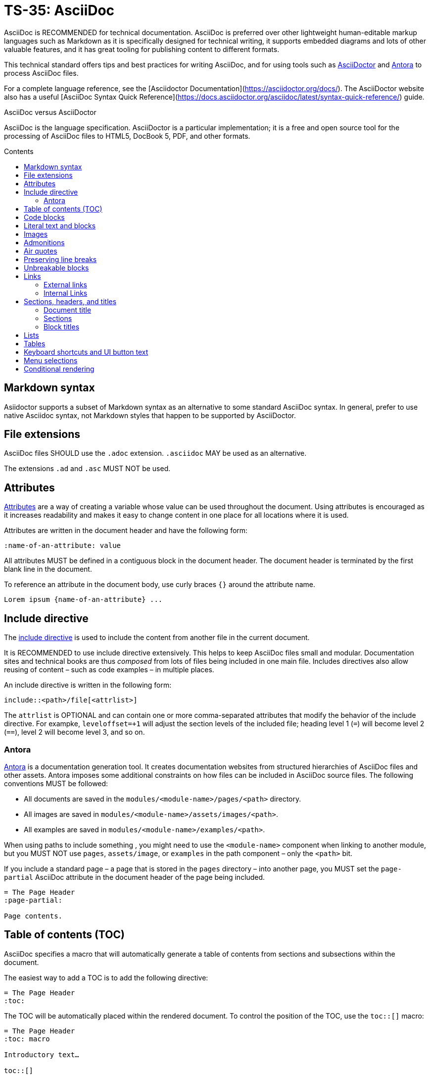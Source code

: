 = TS-35: AsciiDoc
:toc: macro
:toc-title: Contents

AsciiDoc is RECOMMENDED for technical documentation. AsciiDoc is preferred over other lightweight human-editable markup languages such as Markdown as it is specifically designed for technical writing, it supports embedded diagrams and lots of other valuable features, and it has great tooling for publishing content to different formats.

This technical standard offers tips and best practices for writing AsciiDoc, and for using tools such as https://asciidoctor.org/[AsciiDoctor] and https://antora.org/[Antora] to process AsciiDoc files.

For a complete language reference, see the [Asciidoctor Documentation](https://asciidoctor.org/docs/). The AsciiDoctor website also has a useful [AsciiDoc Syntax Quick Reference](https://docs.asciidoctor.org/asciidoc/latest/syntax-quick-reference/) guide.

.AsciiDoc versus AsciiDoctor
****
AsciiDoc is the language specification. AsciiDoctor is a particular implementation; it is a free and open source tool for the processing of AsciiDoc files to HTML5, DocBook 5, PDF, and other formats.
****

toc::[]

== Markdown syntax

Asiidoctor supports a subset of Markdown syntax as an alternative to some standard AsciiDoc syntax. In general, prefer to use native Asciidoc syntax, not Markdown styles that happen to be supported by AsciiDoctor.

== File extensions

AsciiDoc files SHOULD use the `.adoc` extension. `.asciidoc` MAY be used as an alternative.

The extensions `.ad` and `.asc` MUST NOT be used.

== Attributes

https://docs.asciidoctor.org/asciidoc/latest/attributes/document-attributes/[Attributes] are a way of creating a variable whose value can be used throughout the document. Using attributes is encouraged as it increases readability and makes it easy to change content in one place for all locations where it is used.

Attributes are written in the document header and have the following form:

```
:name-of-an-attribute: value
```

All attributes MUST be defined in a contiguous block in the document header. The document header is terminated by the first blank line in the document.

To reference an attribute in the document body, use curly braces `{}` around the attribute name.

```
Lorem ipsum {name-of-an-attribute} ...
```

== Include directive

The https://asciidoctor.org/docs/user-manual/#include-directive[include directive] is used to include the content from another file in the current document.

It is RECOMMENDED to use include directive extensively. This helps to keep AsciiDoc files small and modular. Documentation sites and technical books are thus _composed_ from lots of files being included in one main file. Includes directives also allow reusing of content – such as code examples – in multiple places.

An include directive is written in the following form:

```
\include::<path>/file[<attrlist>]
```

The `attrlist` is OPTIONAL and can contain one or more comma-separated attributes that modify the behavior of the include directive. For exampke, `leveloffset=+1` will adjust the section levels of the included file; heading level 1 (`=`) will become level 2 (`==`), level 2 will become level 3, and so on.

=== Antora

https://antora.org/[Antora] is a documentation generation tool. It creates documentation websites from structured hierarchies of AsciiDoc files and other assets. Antora imposes some additional constraints on how files can be included in AsciiDoc source files. The following conventions MUST be followed:

* All documents are saved in the `modules/<module-name>/pages/<path>` directory.
* All images are saved in `modules/<module-name>/assets/images/<path>`.
* All examples are saved in `modules/<module-name>/examples/<path>`.

When using paths to include something , you might need to use the `<module-name>` component when linking to another module, but you MUST NOT use `pages`, `assets/image`, or `examples` in the path component – only the `<path>` bit.

If you include a standard page – a page that is stored in the `pages` directory – into another page, you MUST set the `page-partial` AsciiDoc attribute in the document header of the page being included.

```
= The Page Header
:page-partial:

Page contents.
```

== Table of contents (TOC)

AsciiDoc specifies a macro that will automatically generate a table of contents from sections and subsections within the document.

The easiest way to add a TOC is to add the following directive:

```
= The Page Header
:toc:
```

The TOC will be automatically placed within the rendered document. To control the position of the TOC, use the `toc::[]` macro:

```
= The Page Header
:toc: macro

Introductory text…

toc::[]
```

Other directives, such as `toc-title` and `toclevels`, can be used to configure the TOC.

It is strongly RECOMMENDED to use an auto-generated table of contents, rather than manually maintaining a list of internal links.

== Code blocks

A code block is written using the following syntax.

```
[source,<language>]
----
text
  text
----
```

The `<language>` is optional. Example:

```
[source,bash]
----
subscription-manager repos --enable rhel-server-rhscl-7-rpms
----
```

It is RECOMMENDED to write "plaintext" as the language attribute, for code examples that do not belong to any particular language. This will disable syntax highlighting in the code block when rendered.

For shell examples, you need to distinguish between `console` and `bash` as the source language:

* Use `console` if a prompt is included in the code snippet. Any of the characters `>`, `%`, `$`, and `#` may be used for the prompt. Prompts such as `[test@ubuntu~]$` may also be supported by some rendering tools. Syntax highlighting will be applied only to the commands written after the prompt.

* Use `bash` for standalone shell commands and scripts.

== Literal text and blocks

Literal paragraphs and blocks display the text you write exactly as you enter it. Literal text is treated as pre-formatted text.

Example:

```
....
Checking system health.
- file permissions are ok.
....
```

== Images

Image files are embedded using either the `image:` (inline) or `image::` (block-level) syntax.

```
image:<path>/image_name[Alternative Image Text, <options>]
```

All images SHOULD have alternative text. Wrap this in single quotes – NOT double quotes, this can break the Asciidoctor PDF generator – if the alternative text includes any commas.

The `<options>` part is optional. This is used to do things like adjust the size of the rendered image, eg. `width=40%`.

The inline image syntax is useful for embedding small icons within text. Block-level images MUST be used for large graphics that need to be accompanied by a caption. Block-level images are centered by default, but you can adjust this on a case-by-case basis using the `align="center|left|right"` option.

== Admonitions

AsciiDoc admonitions are callout boxes for rendering things like tips, important information, warnings, and errors. There are actually five supported admonition types:

* `NOTE`
* `TIP`
* `IMPORTANT`
* `CAUTION`
* `WARNING`

Simple admonitions can be written using the following syntax, where `<label>` is one of the above admonition types (written full upper case).

```
<label>: Text...
```

But the complex admonition syntax is RECOMMENDED. This helps admonitions to stand-out in the plain text AsciiDoc files themselves. Complex admonitions also support nesting of other block-level markup such as tables, lists, and literal text blocks.

```
[<label>]
====
Text...
====
```

Example:

```
[TIP]
====
We strongly encourage you to put your server in single user mode before setting up encryption.

To do so, run the following command:

....
sudo -u www-data occ maintenance:singleuser --on
....
====
```

== Air quotes

If you want to quote sentences or statements, but not using an admonition, you can use air quotes. Air quotes are two double quotes on each line, emulating the gesture of making quote marks with two fingers on each hand.

Example:

```
""
Not everything that is faced can be changed.
But nothing can be changed until it is faced.
""
```

== Preserving line breaks

In AsciiDoc markup, adjacent lines of text are combined into a single paragraph. This means that line breaks in the source text are ignored in the rendered output.

If you want the line breaks preserved, use a space followed by the plus sign `+` immediately before the line break. This syntax can be used in paragraphs, lists, and tables.

```
This is the first line, +
This is the next line separated by a line break.
```

== Unbreakable blocks

Use the `%unbreakable` attribute to prevent page breaks in a block. The attribute MUST be applied to an open block that encapsulates the block-level content that you want to prevent page breaks in.

This does not work:

```
[%unbreakable, verse, William Blake, Songs of Innocence]
____
Tiger, tiger, burning bright
In the forests of the night,
What immortal hand or eye
Could frame thy fearful symmetry?
____
```

But this does:

```
[%unbreakable]
--
[verse, William Blake, Songs of Innocence]
____
Tiger, tiger, burning bright
In the forests of the night,
What immortal hand or eye
Could frame thy fearful symmetry?
____
--
```

The following example could still have page breaks injected in the middle of it, even though the content is short. To avoid this, always use quoted blocks nested within `%unbreakable` open blocks, as above.

```
[quote, Winston Churchill]
The best argument against democracy is a five-minute conversation with the average voter.
```

== Links

In AsciiDoc, links can be either external or internal.

* External links reference content outside the documentation, such as a web page.
* Internal links reference content inside the documentation, such as another page or a section within a document.

=== External links

An external link SHOULD be written using the following syntax:

```
http(s)://domain/path?query#anchor[Hyperlinked text]
```

The `[Hyperlinked text]` part is optional. If it is omitted, the URL itself will be used as the hyperlink text.

For external links, the `link:` prefix is required only when the target is not a URI. AsciiDoc recognizes `http:` and `https:` as URI protocols and handles them as implicit `link:` macros.

If you want to prevent a link from being automatically hyperlinked, prepend it with a backslash (`\`). The text will be rendered verbatim as normal (non-clickable) text.

```
\https://www.example.com/
```

A URL may not display correctly when it contains characters such as underscores (`_`), carets (`^`), or double quotes (`"`). The following is an example of a URL containing characters that need special treatment. See https://asciidoctor.org/docs/user-manual/#complex-urls[Troubleshooting URLs] for help solving this.

```
https://www.owasp.org/index.php/Cross-site_Scripting_(XSS)
```

For long URLs, it is RECOMMENDED to use an attribute to define the URL and then reference the attribute in the link. This makes the AsciiDoc source more readable.

```
= The Page Header
:link-name: https://example.com/content/link_can_be_very_long

Text {link-name}[highlighted text] text.
```

For clarity, it is RECOMMENDED to prefix the names of link attributes with `link-`.

=== Internal Links

Internal links are used to create cross-referenced to:

* an in-page reference;
* a documentation file;
* a section title or anchor name inside a documentation file.

In Antora, all referenced content MUST be inside the `modules` directory. Antora has particular conventions for referencing content in other modules – refer to Antora's documentation for more details.

[TIP]
======
Use a link checker to audit for broken links.
======


== Sections, headers, and titles

Document titles SHOULD be written using title case: "The Quick Brown Fox Jumps Over the Lazy Dog".

Chapter names and headings SHOULD NOT be written in title case, but in sentence case (with no termination punctuation): "The quick brown fox jumps over the lazy dog".

=== Document title

The document title, which is written at the top of the document header, resembles a level-0 section title. It is written as a single equal sign (`=`) followed by at least one space, then the text of the title.

=== Sections

Sections are used to partition the content of a document into a hierarchy. A section title represents the heading for that section.

Section title levels are specified using two to six equals signs (`=`). The number of equals signs in front of the title represents the nesting level (using a 0-based index) of the section.

```
= Document Title (Level 0)

…

== Level 1 section title

…

=== Level 2 section title

…
```

Section numbering MUST be in single steps. You will get a warning when jumping from `=` to `===`, for example.

Sections automatically create a reference-able anchor, and they are automatically added to tables of content. In the rare case that you want to exclude a section from the TOC, but keep its anchor for cross-reference, add `[discrete]` above the section.

```
[discrete]
=== Level 2 section title
```

=== Block titles

You can assign a title to any paragraph, list, delimited block, or block macro. In most cases, the title is displayed immediately above the content. If the content is a figure or image, the title is displayed below the content.

A block title is defined on a line above the element. The line must begin with a dot (.) and be followed immediately by the title text.

```
.Title for this paragraph
Text or lists or...
```

== Lists

To create a list, prefix each item in the list with the `*` sign followed by a single space.

To created nested lists, use multiple `*` signs according to the nesting level.

When list items contain more than one line of text, indent the subsequent lines by at least one space to make it clear that they belong to the same list item. In addition, leave a blank line before the next item.

```
* level 1
** level 2
*** level 3
**** level 4
***** level 5
* level 1
```

== Tables

Tables are delimited by `|===` and made up of cells. Cells are separated by a vertical bar `|`.

```
[width="80%",cols="30%,70%",options="header"]
|===
| Header of column 1      | Header of column 2
| Cell in column 1, row 1 | long Cell in column 2, row 1
| Cell in column 1, row 2 | long Cell in column 2, row 2
| Cell in column 1, row 3 | long Cell in column 2, row 3
|===
```

This example shows that columns can also be written underneath:

```
[width="90%",cols="20%,80%",options="header",]
|===
| Directory
| Description

| `data/<user>/files_encryption`
| Users’ private keys and all other keys necessary to decrypt the users’ files.

| `data/files_encryption`
| Private keys and all other keys necessary to decrypt the files stored on a system wide external storage.
|===
```

== Keyboard shortcuts and UI button text

You can style snippets of inline text like buttons. This convention is typically used to represent computer keyboard input.

The syntax for UI button text is: `btn:[text]`.

The syntax for keyboard shortcuts is: `kbd:[key(+key)*]`.

Examples:

```
kbd:[F11]
kbd:[Ctrl+T]
kbd:[Ctrl+Shift+N]
kbd:[Show disabled apps]

btn:[OK]
btn:[Open]
```

== Menu selections

[IMPORTANT]
======
You MUST set the `:experimental:` attribute to enable the UI macros.
======

The syntax for this is: `menu:start[next > next > *]`

Example:

```
Go to menu:Settings[Admin > Apps] and click on kbd:[Show disabled apps]
```

== Conditional rendering

Conditional rendering is handy to do things like hide some content from PDF output but show it in HTML output. You use a conditional render directive to achieve this.

```
ifeval::["{format}" == "html"]
...
endif::[]
```

or

```
ifeval::["{format}" == "pdf"]
...
endif::[]
```

```
[cols=",,",options="header"]
|===
| Classic theme
| Dark theme
| Light theme
a| image:themes/classic.png[ownCloud iOS App - Classic theme]
a| image:themes/dark.png[ownCloud iOS App - Dark theme]
a| image:themes/light.png[ownCloud iOS App - Light theme]
|===
```

